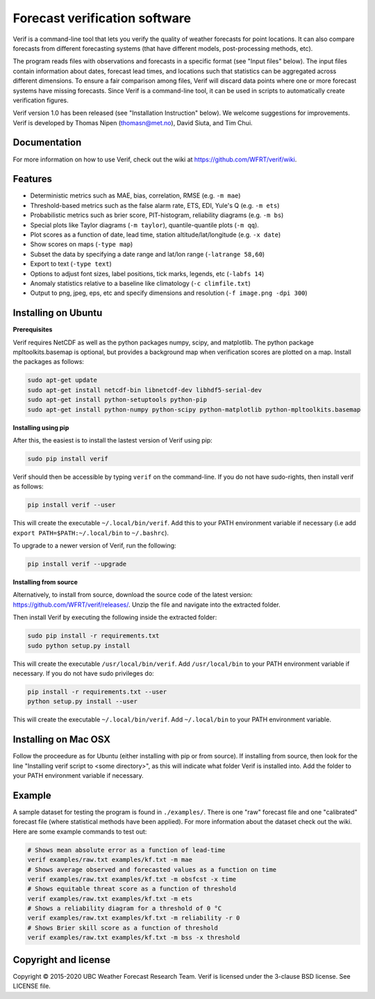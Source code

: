 Forecast verification software
==============================
.. image:: https://img.shields.io/github/v/release/WFRT/verif.svg
  :target: https://github.com/WFRT/verif/releases
.. image:: https://travis-ci.org/WFRT/verif.svg?branch=master
  :target: https://travis-ci.org/WFRT/verif

Verif is a command-line tool that lets you verify the quality of weather forecasts for point
locations. It can also compare forecasts from different forecasting systems (that have different
models, post-processing methods, etc).

The program reads files with observations and forecasts in a specific format (see "Input files"
below). The input files contain information about dates, forecast lead times, and locations such
that statistics can be aggregated across different dimensions. To ensure a fair comparison among
files, Verif will discard data points where one or more forecast systems have missing forecasts.
Since Verif is a command-line tool, it can be used in scripts to automatically create
verification figures.

Verif version 1.0 has been released (see "Installation Instruction" below). We welcome suggestions
for improvements. Verif is developed by Thomas Nipen (thomasn@met.no), David Siuta, and Tim Chui.

Documentation
-------------

For more information on how to use Verif, check out the wiki at https://github.com/WFRT/verif/wiki.

Features
--------

* Deterministic metrics such as MAE, bias, correlation, RMSE (e.g. ``-m mae``)
* Threshold-based metrics such as the false alarm rate, ETS, EDI, Yule's Q (e.g. ``-m ets``)
* Probabilistic metrics such as brier score, PIT-histogram, reliability diagrams (e.g. ``-m bs``)
* Special plots like Taylor diagrams (``-m taylor``), quantile-quantile plots (``-m qq``).
* Plot scores as a function of date, lead time, station altitude/lat/longitude (e.g. ``-x date``)
* Show scores on maps (``-type map``)
* Subset the data by specifying a date range and lat/lon range (``-latrange 58,60``)
* Export to text (``-type text``)
* Options to adjust font sizes, label positions, tick marks, legends, etc (``-labfs 14``)
* Anomaly statistics relative to a baseline like climatology (``-c climfile.txt``)
* Output to png, jpeg, eps, etc and specify dimensions and resolution (``-f image.png -dpi 300``)

.. image:: other/image.jpg
    :alt: Example plots
    :width: 400
    :align: center

Installing on Ubuntu
--------------------

**Prerequisites**

Verif requires NetCDF as well as the python packages numpy, scipy, and matplotlib. The python
package mpltoolkits.basemap is optional, but provides a background map when verification scores are
plotted on a map. Install the packages as follows:

.. code-block:: bash

  sudo apt-get update
  sudo apt-get install netcdf-bin libnetcdf-dev libhdf5-serial-dev
  sudo apt-get install python-setuptools python-pip
  sudo apt-get install python-numpy python-scipy python-matplotlib python-mpltoolkits.basemap

**Installing using pip**

After this, the easiest is to install the lastest version of Verif using pip:

.. code-block:: bash

   sudo pip install verif

Verif should then be accessible by typing ``verif`` on the command-line. If you do not have
sudo-rights, then install verif as follows:

.. code-block:: bash

   pip install verif --user

This will create the executable ``~/.local/bin/verif``. Add this to your PATH environment
variable if necessary (i.e add ``export PATH=$PATH:~/.local/bin`` to ``~/.bashrc``).

To upgrade to a newer version of Verif, run the following:

.. code-block:: bash

   pip install verif --upgrade

**Installing from source**

Alternatively, to install from source, download the source code of the latest version:
https://github.com/WFRT/verif/releases/. Unzip the file and navigate into the extracted folder.

Then install Verif by executing the following inside the extracted folder:

.. code-block:: bash

  sudo pip install -r requirements.txt
  sudo python setup.py install

This will create the executable ``/usr/local/bin/verif``. Add ``/usr/local/bin`` to your PATH environment
variable if necessary. If you do not have sudo privileges do:

.. code-block:: bash

  pip install -r requirements.txt --user
  python setup.py install --user

This will create the executable ``~/.local/bin/verif``. Add ``~/.local/bin`` to your PATH environment
variable.

Installing on Mac OSX
---------------------

Follow the proceedure as for Ubuntu (either installing with pip or from source). If installing from
source, then look for the line "Installing verif script to <some directory>", as this will indicate
what folder Verif is installed into. Add the folder to your PATH environment variable if necessary.

Example
--------
A sample dataset for testing the program is found in ``./examples/``. There is one "raw" forecast file and
one "calibrated" forecast file (where statistical methods have been applied). For more information
about the dataset check out the wiki. Here are some example commands to test out:

.. code-block:: bash

   # Shows mean absolute error as a function of lead-time
   verif examples/raw.txt examples/kf.txt -m mae
   # Shows average observed and forecasted values as a function on time
   verif examples/raw.txt examples/kf.txt -m obsfcst -x time
   # Shows equitable threat score as a function of threshold
   verif examples/raw.txt examples/kf.txt -m ets
   # Shows a reliability diagram for a threshold of 0 °C
   verif examples/raw.txt examples/kf.txt -m reliability -r 0
   # Shows Brier skill score as a function of threshold
   verif examples/raw.txt examples/kf.txt -m bss -x threshold

Copyright and license
---------------------

Copyright © 2015-2020 UBC Weather Forecast Research Team. Verif is licensed under the 3-clause
BSD license. See LICENSE file.
